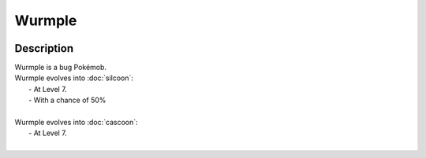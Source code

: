 .. wurmple:

Wurmple
--------

.. image:: ../../_images/pokemobs/gen_3/entity_icon/textures/wurmple.png
    :width: 400
    :alt: Wurmple
.. image:: ../../_images/pokemobs/gen_3/entity_icon/textures/wurmples.png
    :width: 400
    :alt: Wurmple


Description
============
| Wurmple is a bug Pokémob.
| Wurmple evolves into :doc:`silcoon`:
|  -  At Level 7.
|  -  With a chance of 50%
| 
| Wurmple evolves into :doc:`cascoon`:
|  -  At Level 7.
| 